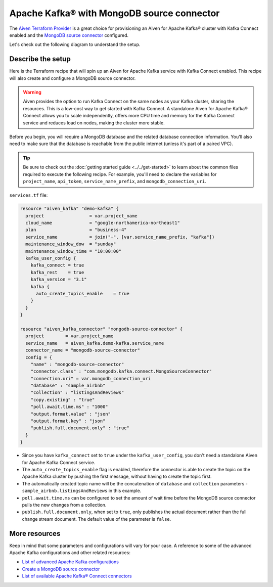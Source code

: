 Apache Kafka® with MongoDB source connector
===========================================

The `Aiven Terraform Provider <https://registry.terraform.io/providers/aiven/aiven/latest/docs>`_ is a great choice for provisioning an Aiven for Apache Kafka® cluster with Kafka Connect enabled and the `MongoDB source connector <https://developer.aiven.io/docs/products/kafka/kafka-connect/howto/mongodb-poll-source-connector.html>`_ configured.

Let's check out the following diagram to understand the setup.

.. mermaid::

   flowchart LR
      id1[(MongoDB Database)]
      subgraph Kafka Connect
      MongoDB-Source-Connector
      end
      subgraph Apache Kafka
      Topic
      end
      id1 --->|polls changes| MongoDB-Source-Connector -->|publishes changes| Topic

Describe the setup
------------------

Here is the Terraform recipe that will spin up an Aiven for Apache Kafka service with Kafka Connect enabled. This recipe will also create and configure a MongoDB source connector. 

.. Warning::

    Aiven provides the option to run Kafka Connect on the same nodes as your Kafka cluster, sharing the resources. This is a low-cost way to get started with Kafka Connect. A standalone Aiven for Apache Kafka® Connect allows you to scale independently, offers more CPU time and memory for the Kafka Connect service and reduces load on nodes, making the cluster more stable.

Before you begin, you will require a MongoDB database and the related database connection information. You'll also need to make sure that the database is reachable from the public internet (unless it's part of a paired VPC).

.. Tip::

    Be sure to check out the :doc:`getting started guide <../../get-started>` to learn about the common files required to execute the following recipe. For example, you'll need to declare the variables for ``project_name``, ``api_token``, ``service_name_prefix``, and ``mongodb_connection_uri``.

``services.tf`` file:

.. code:: terraform

  resource "aiven_kafka" "demo-kafka" {
    project                 = var.project_name
    cloud_name              = "google-northamerica-northeast1"
    plan                    = "business-4"
    service_name            = join("-", [var.service_name_prefix, "kafka"])
    maintenance_window_dow  = "sunday"
    maintenance_window_time = "10:00:00"
    kafka_user_config {
      kafka_connect = true
      kafka_rest    = true
      kafka_version = "3.1"
      kafka {
        auto_create_topics_enable    = true
      }
    }
  }
  
  resource "aiven_kafka_connector" "mongodb-source-connector" {
    project        = var.project_name
    service_name   = aiven_kafka.demo-kafka.service_name
    connector_name = "mongodb-source-connector"
    config = {
      "name" : "mongodb-source-connector"
      "connector.class" : "com.mongodb.kafka.connect.MongoSourceConnector"
      "connection.uri" = var.mongodb_connection_uri
      "database" : "sample_airbnb"
      "collection" : "listingsAndReviews"
      "copy.existing" : "true"
      "poll.await.time.ms" : "1000"
      "output.format.value" : "json"
      "output.format.key" : "json"
      "publish.full.document.only" : "true"
    }
  }

- Since you have ``kafka_connect`` set to ``true`` under the ``kafka_user_config``, you don't need a standalone Aiven for Apache Kafka Connect service.
- The ``auto_create_topics_enable`` flag is enabled, therefore the connector is able to create the topic on the Apache Kafka cluster by pushing the first message, without having to create the topic first.
- The automatically created topic name will be the concatenation of ``database`` and ``collection`` parameters - ``sample_airbnb.listingsAndReviews`` in this example.
- ``poll.await.time.ms`` can be configured to set the amount of wait time before the MongoDB source connector pulls the new changes from a collection.
- ``publish.full.document.only``, when set to ``true``, only publishes the actual document rather than the full change stream document. The default value of the parameter is ``false``.

More resources
--------------

Keep in mind that some parameters and configurations will vary for your case. A reference to some of the advanced Apache Kafka configurations and other related resources:

- `List of advanced Apache Kafka configurations <https://developer.aiven.io/docs/products/kafka/kafka-connect/reference/advanced-params.html>`_
- `Create a MongoDB source connector <https://developer.aiven.io/docs/products/kafka/kafka-connect/howto/mongodb-poll-source-connector.html>`_
- `List of available Apache Kafka® Connect connectors <https://developer.aiven.io/docs/products/kafka/kafka-connect/concepts/list-of-connector-plugins.html>`_
